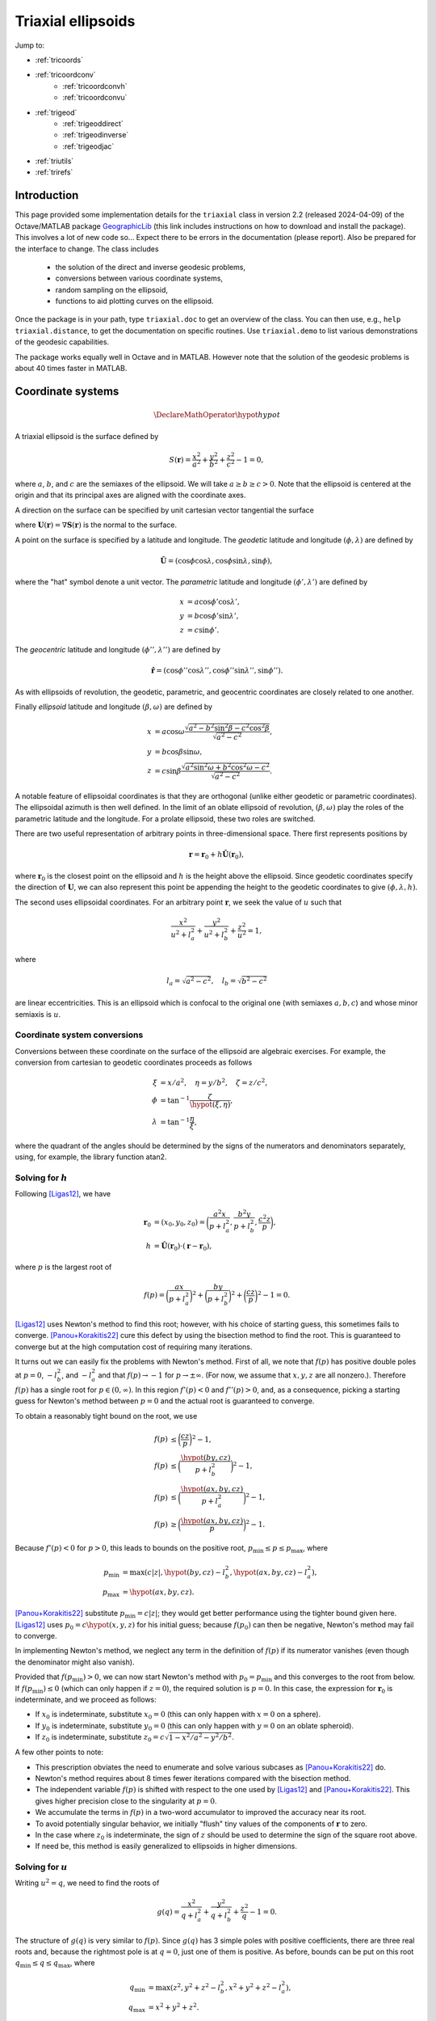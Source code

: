 .. _triaxial:

Triaxial ellipsoids
===================

Jump to:

* :ref:`tricoords`
* :ref:`tricoordconv`
   + :ref:`tricoordconvh`
   + :ref:`tricoordconvu`
* :ref:`trigeod`
   + :ref:`trigeoddirect`
   + :ref:`trigeodinverse`
   + :ref:`trigeodjac`
* :ref:`triutils`
* :ref:`trirefs`

.. _triintro:

Introduction
------------

This page provided some implementation details for the ``triaxial``
class in version 2.2 (released 2024-04-09) of the Octave/MATLAB package
`GeographicLib
<https://github.com/geographiclib/geographiclib-octave#readme>`_ (this
link includes instructions on how to download and install the package).
This involves a lot of new code so...  Expect there to be errors in the
documentation (please report).  Also be prepared for the interface to
change.  The class includes

 * the solution of the direct and inverse geodesic problems,
 * conversions between various coordinate systems,
 * random sampling on the ellipsoid,
 * functions to aid plotting curves on the ellipsoid.

Once the package is in your path, type ``triaxial.doc`` to get an overview
of the class.  You can then use, e.g., ``help triaxial.distance``, to get
the documentation on specific routines.  Use ``triaxial.demo`` to list
various demonstrations of the geodesic capabilities.

The package works equally well in Octave and in MATLAB.  However note
that the solution of the geodesic problems is about 40 times faster in
MATLAB.

.. _tricoords:

Coordinate systems
------------------

.. math::
   \DeclareMathOperator*{\hypot}{hypot}

A triaxial ellipsoid is the surface defined by

.. math::
  S(\mathbf r) = \frac{x^2}{a^2} + \frac{y^2}{b^2} + \frac{z^2}{c^2} - 1 = 0,

where :math:`a`, :math:`b`, and :math:`c` are the semiaxes of the
ellipsoid.  We will take :math:`a \ge b \ge c > 0`.  Note that the
ellipsoid is centered at the origin and that its principal axes are
aligned with the coordinate axes.

A direction on the surface can be specified by unit cartesian vector
tangential the surface

.. math
   \mathbf v &= (v_x, v_y, v_z), \\
   \lvert v \rvert &= 1, \\
   \mathbf v \cdot \mathbf U &= 0,

where :math:`\mathbf U(\mathbf r) = \nabla\mathbf S(\mathbf r)` is the
normal to the surface.

A point on the surface is specified by a latitude and longitude.  The
*geodetic* latitude and longitude :math:`(\phi, \lambda)` are defined by

.. math::
 \hat{\mathbf U} = (\cos\phi \cos\lambda, \cos\phi \sin\lambda, \sin\phi),

where the "hat" symbol denote a unit vector.  The *parametric* latitude
and longitude :math:`(\phi', \lambda')` are defined by

.. math::
 x &= a \cos\phi' \cos\lambda', \\
 y &= b \cos\phi' \sin\lambda', \\
 z &= c \sin\phi'.

The *geocentric* latitude
and longitude :math:`(\phi'', \lambda'')` are defined by

.. math::
 \hat{\mathbf r} = (
 \cos\phi'' \cos\lambda'' , \cos\phi'' \sin\lambda'' , \sin\phi'' ).

As with ellipsoids of revolution, the geodetic, parametric, and
geocentric coordinates are closely related to one another.

Finally *ellipsoid* latitude and longitude :math:`(\beta, \omega)` are
defined by

.. math::
  x &= a \cos\omega
      \frac{\sqrt{a^2 - b^2\sin^2\beta - c^2\cos^2\beta}}
           {\sqrt{a^2 - c^2}}, \\
  y &= b \cos\beta \sin\omega, \\
  z &= c \sin\beta
      \frac{\sqrt{a^2\sin^2\omega + b^2\cos^2\omega - c^2}}
           {\sqrt{a^2 - c^2}}.

A notable feature of ellipsoidal coordinates is that they are orthogonal
(unlike either geodetic or parametric coordinates).  The ellipsoidal
azimuth is then well defined.  In the limit of an oblate ellipsoid of
revolution, :math:`(\beta, \omega)` play the roles of the parametric
latitude and the longitude.  For a prolate ellipsoid, these two roles
are switched.

There are two useful representation of arbitrary points in
three-dimensional space.  There first represents positions by

.. math::
   \mathbf r = \mathbf r_0 + h \hat{\mathbf U}(\mathbf r_0),

where :math:`\mathbf r_0` is the closest point on the ellipsoid and
:math:`h` is the height above the ellipsoid.  Since geodetic coordinates
specify the direction of :math:`\mathbf U`, we can also represent this
point be appending the height to the geodetic coordinates to give
:math:`(\phi, \lambda, h)`.

The second uses ellipsoidal coordinates.  For an arbitrary point
:math:`\mathbf r`, we seek the value of :math:`u` such that

.. math::
   \frac{x^2}{u^2 + l_a^2} +
   \frac{y^2}{u^2 + l_b^2} + \frac{z^2}{u^2} = 1,

where

.. math::
   l_a = \sqrt{a^2 - c^2}, \quad
   l_b = \sqrt{b^2 - c^2}

are linear eccentricities.  This is an ellipsoid which is confocal to
the original one (with semiaxes :math:`a, b, c`) and whose minor
semiaxis is :math:`u`.

.. _tricoordconv:

Coordinate system conversions
^^^^^^^^^^^^^^^^^^^^^^^^^^^^^

Conversions between these coordinate on the surface of the ellipsoid are
algebraic exercises.  For example, the conversion from cartesian to
geodetic coordinates proceeds as follows

.. math::
   \xi &= x/a^2, \quad \eta = y/b^2, \quad \zeta = z/c^2, \\
   \phi &= \tan^{-1} \frac\zeta{\hypot(\xi, \eta)}, \\
   \lambda &= \tan^{-1} \frac\eta\xi,

where the quadrant of the angles should be determined by the signs of
the numerators and denominators separately, using, for example, the
library function atan2.

.. _tricoordconvh:

Solving for :math:`h`
^^^^^^^^^^^^^^^^^^^^^

Following [Ligas12]_, we have

.. math::
   \mathbf r_0 &= (x_0, y_0, z_0) = \biggl(
   \frac{a^2x}{p + l_a^2},
   \frac{b^2y}{p + l_b^2},
   \frac{c^2z}{p} \biggr), \\
   h &= \hat{\mathbf U}(\mathbf r_0) \cdot (\mathbf r - \mathbf r_0),

where :math:`p` is the largest root of

.. math::
   f(p) = \biggl(\frac{ax}{p + l_a^2}\biggr)^2 +
   \biggl(\frac{by}{p + l_b^2}\biggr)^2 +
   \biggl(\frac{cz}{p}\biggr)^2 - 1 = 0.

[Ligas12]_ uses Newton's method to find this root; however, with his
choice of starting guess, this sometimes fails to converge.
[Panou+Korakitis22]_ cure this defect by using the bisection method to
find the root.  This is guaranteed to converge but at the high
computation cost of requiring many iterations.

It turns out we can easily fix the problems with Newton's method.  First
of all, we note that :math:`f(p)` has positive double poles at :math:`p
= 0`, :math:`-l_b^2`, and :math:`-l_a^2` and that
:math:`f(p) \rightarrow -1` for :math:`p \rightarrow \pm\infty`.  (For
now, we assume that :math:`x, y, z` are all nonzero.).  Therefore
:math:`f(p)` has a single root for :math:`p \in (0, \infty)`.  In this
region :math:`f'(p) < 0` and :math:`f''(p) > 0`, and, as a consequence,
picking a starting guess for Newton's method between :math:`p = 0` and
the actual root is guaranteed to converge.

To obtain a reasonably tight bound on the root, we use

.. math::
   f(p) &\le \biggl(\frac{cz}{p}\biggr)^2 - 1, \\
   f(p) &\le \biggl(\frac{\hypot(by, cz)}{p + l_b^2}\biggr)^2 - 1, \\
   f(p) &\le \biggl(\frac{\hypot(ax, by, cz)}{p + l_a^2}\biggr)^2 - 1, \\
   f(p) &\ge \biggl(\frac{\hypot(ax, by, cz)}{p}\biggr)^2 - 1.

Because :math:`f'(p) < 0` for :math:`p > 0`, this leads to bounds on
the positive root, :math:`p_{\mathrm{min}} \le p \le p_{\mathrm{max}}`,
where

.. math::

   p_{\mathrm{min}} &= \max(c \lvert z\rvert,
   \hypot(by, cz) - l_b^2,
   \hypot(ax, by, cz) - l_a^2), \\
   p_{\mathrm{max}} &= \hypot(ax, by, cz).

[Panou+Korakitis22]_ substitute :math:`p_{\mathrm{min}} = c \lvert
z\rvert`; they would get better performance using the tighter bound
given here.  [Ligas12]_ uses :math:`p_0 = c\hypot(x, y, z)` for his
initial guess; because :math:`f(p_0)` can then be negative, Newton's
method may fail to converge.

In implementing Newton's method, we neglect any term in the definition
of :math:`f(p)` if its numerator vanishes (even though the denominator
might also vanish).

Provided that :math:`f(p_{\mathrm{min}}) > 0`, we can now start Newton's
method with :math:`p_0 = p_{\mathrm{min}}` and this converges to the
root from below.  If :math:`f(p_{\mathrm{min}}) \le 0` (which can only
happen if :math:`z = 0`), the required solution is :math:`p = 0`.  In
this case, the expression for :math:`\mathbf r_0` is indeterminate, and
we proceed as follows:

* If :math:`x_0` is indeterminate, substitute :math:`x_0 = 0` (this
  can only happen with :math:`x = 0` on a sphere).
* If :math:`y_0` is indeterminate, substitute :math:`y_0 = 0` (this
  can only happen with :math:`y = 0` on an oblate spheroid).
* If :math:`z_0` is indeterminate, substitute :math:`z_0 = c \sqrt{1 -
  x^2/a^2 - y^2/b^2}`.

A few other points to note:

* This prescription obviates the need to enumerate and solve various
  subcases as [Panou+Korakitis22]_ do.
* Newton's method requires about 8 times fewer iterations compared with
  the bisection method.
* The independent variable :math:`f(p)` is shifted with respect to the
  one used by [Ligas12]_ and [Panou+Korakitis22]_.  This gives higher
  precision close to the singularity at :math:`p = 0`.
* We accumulate the terms in :math:`f(p)` in a two-word accumulator to
  improved the accuracy near its root.
* To avoid potentially singular behavior, we initially "flush" tiny
  values of the components of :math:`\mathbf r` to zero.
* In the case where :math:`z_0` is indeterminate, the sign of :math:`z`
  should be used to determine the sign of the square root above.
* If need be, this method is easily generalized to ellipsoids in
  higher dimensions.

.. _tricoordconvu:

Solving for :math:`u`
^^^^^^^^^^^^^^^^^^^^^

Writing :math:`u^2 = q`, we need to find the roots of

.. math::
   g(q) = \frac{x^2}{q + l_a^2} + \frac{y^2}{q + l_b^2} + \frac{z^2}{q} - 1
   = 0.

The structure of :math:`g(q)` is very similar to :math:`f(p)`.  Since
:math:`g(q)` has 3 simple poles with positive coefficients, there are
three real roots and, because the rightmost pole is at :math:`q = 0`,
just one of them is positive.  As before, bounds can be put on this root
:math:`q_{\mathrm{min}} \le q \le q_{\mathrm{max}}`,
where

.. math::
   q_{\mathrm{min}} &= \max(z^2,
   y^2 + z^2 - l_b^2,
   x^2 + y^2 + z^2 - l_a^2), \\
   q_{\mathrm{max}} &= x^2 + y^2 + z^2.

As before, in implementing Newton's method, we neglect any term in the
definition of :math:`g(q)` if its numerator vanishes (even though the
denominator might also vanish).

Provided that :math:`g(q_{\mathrm{min}}) > 0`, we can now start Newton's
method with :math:`q_0 = q_{\mathrm{min}}` and this converges to the
root from below.  If :math:`g(q_{\mathrm{min}}) \le 0` (which can only
happen if :math:`z = 0`), the required solution is :math:`q = u = 0`.

Of course, we can expand out :math:`g(q)` to obtain a cubic polynomial
in :math:`q` which cab be solved analytically, see [DLMF]_,
Secs. 1.11(iii) and 4.43.  This method is advocated by
[Panou+Korakitis21]_.  However, this solution suffers from roundoff
error when the coefficient of :math:`q` is positive; in this case, the
polynomial in :math:`1/q` should be solved instead.  Even so, the
solution may be subject to unacceptable roundoff error; it may be
refined by using as the starting point, :math:`q_0`, for Newton's method.
If :math:`g(q_0) < 0`, then :math:`q_1` should be replaced by
:math:`\max(q_1, q_{\mathrm{min}})`.  Typically only 3--4 iterations
are needed to refine the solution.

Note: tighter bounds can be placed on :math:`q` using

.. math::
   g(q) &\le \frac{y^2}e{q + l_b^2} + \frac{z^2}{q} - 1 \\
   g(q) &\le \frac{x^2+y^2}{q + l_a^2} + \frac{z^2}{q} - 1 \\
   g(q) &\le \frac{x^2}{q + l_a^2} + \frac{y^2+z^2}{q + l_b^2} - 1 \\
   g(q) &\ge \frac{x^2+y^2}{q + l_b^2} + \frac{z^2}{q} - 1 \\
   g(q) &\ge \frac{x^2}{q + l_a^2} + \frac{y^2+z^2}{q} - 1

and solving the resulting quadratic equations.  This yields only a
marginal improvement given that we're starting with the root of the
cubic.

.. _trigeod:

Geodesics
---------

The problem of geodesics on a triaxial ellipsoid was solved by
[Jacobi39]_ who reduced the problem to quadrature.  Even without
evaluating the integrals, this solution allowed the various properties
of geodesics to be found.  For an overview, see
[GeographicLib-triaxial]_.

Explicit evaluation of Jacobi's integrals was carried out by hand by
[Cayley72]_ and, more recently, by [Baillard13]_.  Accurate evaluation of
the integrals involves changing the variable of integration using
elliptic integrals and elliptic functions.  Unfortunately, Octave/MATLAB
has poor support for these special functions, so for this implementation
of the geodesic routines, I instead integrate the geodesic equations in
cartesian coordinates, following [Panou+Korakitis19]_.

.. _trigeoddirect:

The direct problem
^^^^^^^^^^^^^^^^^^

The equation for geodesics on a surface is the same as for the motion of
a particle constrained to move on the surface but subject to no other
forces.  The centrifugal acceleration of the particle is
:math:`-(v^2/R)\hat{\mathbf U}` where :math:`R` is the radius of
curvature in the direction of :math:`\mathbf v`.  We will take the speed
to be unity (and, of course, the speed is a constant in this problem);
thus time can be replaced by :math:`s`, the displacement along the
geodesic, as the independent variable.  The differential equation for
the geodesic is

.. math::
   d\mathbf r / ds &= \mathbf v, \\
   d\mathbf v / ds &= \mathbf A, \\
   d^2 m / ds^2 &= -K m,

where

.. math::
   \mathbf A &= \frac{\mathbf U}{U^2}
   \biggl( \frac{v_x^2}{a^2} + \frac{v_y^2}{b^2} + \frac{v_z^2}{c^2} \biggr),\\
   K &= \frac1{a^2b^2c^2 U^2}.

It is simplest to expression :math:`\mathbf r` and :math:`\mathbf v` is
cartesian coordinates, since then there are no singularities in the
representation.

Here :math:`m` is the reduced length and :math:`K` is the Gaussian
curvature.  It's not necessary to determine :math:`m` to solve the
direct problem; however, it is an important aspect of solving the
inverse problem.

We use the ODE routines provided with Octave and MATLAB to solve these
equations.  To make the control of the error simpler, we first scale the
ellipsoid so that its middle semiaxis :math:`b = 1`; then all the
dependent variables are of order unity.  The ODE solvers take care of
picking the appropriate step size for integration.  In addition, they
allow intermediate points on the path to be found inexpensively by
polynomial interpolation.

The demonstrations ``triaxial.demo(n)`` for ``n = 1:5`` and ``n =
11:15`` show the result of solution of the direct problem of various
initial conditions.  These illustrate the distinctive properties of
geodesics, i.e., that the undulate between either lines of constant
:math:`\beta` or lines of constant :math:`\omega`.  In the limiting
case, the geodesic repeatedly returns to opposite umbilical points.

Note well: Octave is about 40 slower than MATLAB at solving the ODEs.

.. _trigeodinverse:

The inverse problem
^^^^^^^^^^^^^^^^^^^

[Panou13]_ and [Baillard13]_ both attempt to solve the inverse problem,
finding the shortest path between two points.  However, neither offers a
complete solution.  A reliable method of solving the problem is obtained
using the same basic method give by [Karney13]_ for solving the problem
on an oblate ellipsoid; this is outlined in [GeographicLib-triaxial]_.
The key observation by [Itoh+Kiyohara04]_ is that the *cut locus* for
geodesics emanating from a given point is a segment of the line of the
opposite ellipsoidal latitude; see ``triaxial.demo(6)``.

The solution in the general case, involves starting with the point with
the large absolute latitude, varying the azimuth at this point and find
the longitude where this geodesic intersects the line of latitude for
the other point.  This makes use of the ability for the ODE solvers in
Octave/MATLAB to stop at the occurrence of certain "events".  The
azimuth can be corrected using Newton's method (this is where the
reduced length :math:`m` is needed) to find the azimuth where the
longitude matches that of the other point.

About 6 iterations are required for random pairs of points on a
terrestrial ellipsoid and the overall accuracy is probably about 1 μm.
The method is somewhat fragile in that it expects geodesics to behave in
the way dictated by Jacobi's solution; however, the ODE solver cannot
guarantee that this is so.  However by setting reasonably tight error
tolerances are set on the ODE solver and deploying some other defensive
tricks, the method works as long as the ellipsoid is not too eccentric.
(To be safe, the ellipsoid should satisfy :math:`a/b \le 2` and
:math:`b/c \le 2`.  Also avoid ellipsoids which are nearly but not quite
ellipsoids of revolution; triaxial models of the earth are fine, but
expect problems if the difference in the equatorial semiaxes is 1 μm.)

This method therefore provides a "working" solution of the inverse
problem.  A "complete" solution will involve using Jacobi's solution.
This will remove the sloppiness involved in using an ODE solver.  It
will also be reasonably inexpensive to implement this using arbitrary
precision arithmetic allowing an accurate test set to be assembled.

.. _trigeodjac:

Jacobi's solution
^^^^^^^^^^^^^^^^^

I have coded up Jacobi's solution to the direct problem in MATLAB using
the [Chebfun]_ package.  This allows the indefinite integrals in
Jacobi's solution to be evaluated accurately.  I do not include this
functionality in the ``triaxial`` class because

* Chebfun is not compatible with Octave;
* MATLAB's support for elliptic integrals and elliptic functions with
  modulus close to 1 is deficient --- this leads to inaccuracies for
  geodesics which graze the umbilical points.

I will reimplement the solution in the C++ version of GeographicLib.
This will make more consistent use of Fourier series (in contrast,
Chebfun switches to a Chebyshev series when asked to integrate a Fourier
series) and use GeographicLib's implementation of elliptic integrals and
elliptic functions.

With this in place, the solution of the inverse problem should be
straightforward.  Jacobi does not include an expression for the reduced
length :math:`m`, so I will use some method other than Newton's for
finding the azimuth.

.. _triutils:

Utilities
---------

You can sample points (and directions) uniformly on the ellipsoid with
``cart2rand``, see [Marples+Williams23]_

The function ``horizon`` returns points on the horizon of the ellipsoid
when viewed from view point :math:`\mathbf V`.  These points satisfy

.. math::
   \mathbf U \cdot \mathbf V &= 0\\
   \biggl(\frac x{a^2}, \frac y{b^2}, \frac z{c^2}\biggl) \cdot \mathbf V&= 0\\
   \biggl(\frac xa, \frac yb, \frac zc\biggl) \cdot
   \biggl(\frac{V_x}a, \frac{V_y}b, \frac{V_z}c\biggl) &= 0

The first vector in the last equation gives points on a unit sphere, and
these are on the horizon of the sphere when viewed from the direction
given by the second vector.  So the ellipsoidal horizon is obtained by
computing this spherical horizon (a circle) and scaling the cartesian
components by :math:`(a, b, c)`.

.. _trirefs:

References
----------

.. [Baillard13] Baillard. `Geodesics on a triaxial ellipsoid for the
   HP-41 <https://hp41programs.yolasite.com/geod3axial.php>`__ (2013).

.. [Cayley72] Cayley, `On the geodesic lines on an ellipsoid
   <https://books.google.com/books?id=S4znAAAAMAAJ&pg=PA31>`__ (1872).

.. [Chebfun] Chebfun, `Numerical computing with functions
   <https://www.chebfun.org>`__ (2014).

.. [DLMF] Olver et al., `NIST Handbook of Mathematical Functions
   <https://dlmf.nist.gov>`__ (2010).

.. [GeographicLib-triaxial] Karney, `Geodesics on a triaxial ellipsoid
   <https://geographiclib.sourceforge.io/C++/doc/triaxial.html>`__
   (2023).

.. [Itoh+Kiyohara04] Itoh & Kiyohara, `The cut loci and the conjugate
   loci on ellipsoids <https://doi.org/10.1007/s00229-004-0455-z>`__
   (2004).

.. [Jacobi39] Jacobi, `Note von der geodätischen Linie auf einem
   Ellipsoid und den verschiedenen Anwendungen einer merkwürdigen
   analytischen Substitution
   <https://doi.org/10.1515/crll.1839.19.309>`__ (1839).

.. [Karney13] Karney, `Algorithms for geodesics
   <http://dx.doi.org/10.1007/s00190-012-0578-z>`__ (2013).

.. [Ligas12] Ligas, `Two modified algorithms to transform Cartesian to
   geodetic coordinates on a triaxial ellipsoid
   <http://dx.doi.org/10.1007/s11200-011-9017-5>`__ (2012).

.. [Marples+Williams23] Marples & Williams, `Patch area and uniform
   sampling on the surface of any ellipsoid
   <https://doi.org/10.1007/s11075-023-01628-4>`_ (2023).

.. [Panou13] Panou, `The geodesic boundary value problem and its
   solution on a triaxial ellipsoid
   <10.https://doi.org/2478/jogs-2013-0028>`__ (2013).

.. [Panou+Korakitis19] Panou & Korakitis, `Geodesic equations and their
   numerical solution in Cartesian coordinates on a triaxial ellipsoid
   <http://dx.doi.org/10.1515/jogs-2019-0001>`__ (2019).

.. [Panou+Korakitis21] Panou & Korakitis, `Analytical and numerical
   methods of converting Cartesian to ellipsoidal coordinates
   <http://dx.doi.org/10.1515/jogs-2020-0126>`__ (2021).

.. [Panou+Korakitis22] Panou & Korakitis, `Cartesian to geodetic
   coordinates conversion on a triaxial ellipsoid using the bisection
   method <http://dx.doi.org/10.1007/s00190-022-01650-9>`__ (2022).
